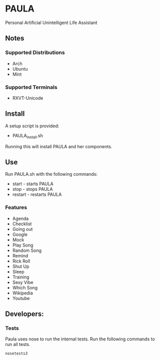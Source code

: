 * PAULA
  Personal Artificial Unintelligent Life Assistant

** Notes
*** Supported Distributions
    - Arch
    - Ubuntu
    - Mint
*** Supported Terminals
    - RXVT-Unicode
** Install
  A setup script is provided:
  - PAULA_install.sh
  Running this will install PAULA and her components.
** Use
  Run PAULA.sh with the following commands:
  - start   - starts PAULA
  - stop    - stops PAULA
  - restart - restarts PAULA
*** Features
    - Agenda
    - Checklist
    - Going out
    - Google
    - Mock
    - Play Song
    - Random Song
    - Remind
    - Rick Roll
    - Shut Up
    - Sleep
    - Training
    - Sexy Vibe
    - Which Song
    - Wikipedia
    - Youtube

** Developers:
*** Tests
    Paula uses nose to run the internal tests. Run the following commands to run all tests.
    #+BEGIN_SRC shell
       nosetests3
    #+END_SRC
